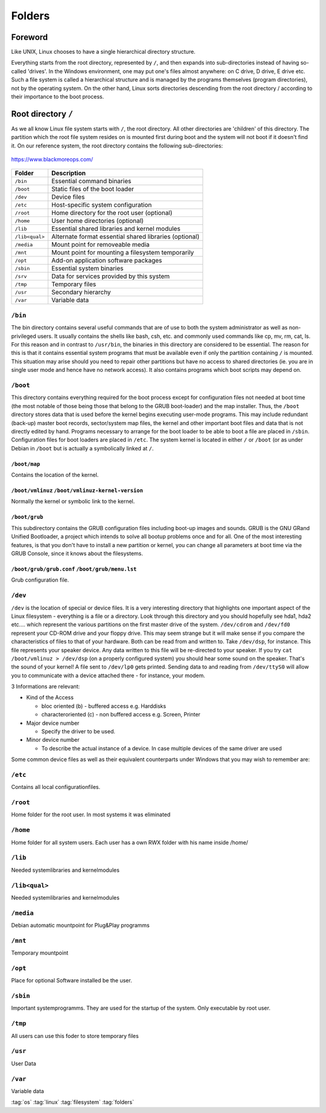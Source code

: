 =======
Folders
=======

Foreword
========
Like UNIX, Linux chooses to have a single hierarchical directory structure.

Everything starts from the root directory, represented by ``/``, and then expands into sub-directories instead of having so-called 'drives'. In the Windows environment, one may put one's files almost anywhere: on C drive, D drive, E drive etc. Such a file system is called a hierarchical structure and is managed by the programs themselves (program directories), not by the operating system. On the other hand, Linux sorts directories descending from the root directory / according to their importance to the boot process.

Root directory ``/``
====================
As we all know Linux file system starts with ``/``, the root directory. All other directories are 'children' of this directory. The partition which the root file system resides on is mounted first during boot and the system will not boot if it doesn't find it. On our reference system, the root directory contains the following sub-directories:

.. figure:: img/linux_filesystem.png
   :align: center
   :width: 600px

   https://www.blackmoreops.com/

+----------------+--------------------------------------------------------+
|  Folder        | Description                                            |
+================+========================================================+
| ``/bin``       | Essential command binaries                             |
+----------------+--------------------------------------------------------+
| ``/boot``      | Static files of the boot loader                        |
+----------------+--------------------------------------------------------+
| ``/dev``       | Device files                                           |
+----------------+--------------------------------------------------------+
| ``/etc``       | Host-specific system configuration                     |
+----------------+--------------------------------------------------------+
| ``/root``      | Home directory for the root user (optional)            |
+----------------+--------------------------------------------------------+
| ``/home``      | User home directories (optional)                       |
+----------------+--------------------------------------------------------+
| ``/lib``       | Essential shared libraries and kernel modules          |
+----------------+--------------------------------------------------------+
| ``/lib<qual>`` | Alternate format essential shared libraries (optional) |
+----------------+--------------------------------------------------------+
| ``/media``     | Mount point for removeable media                       |
+----------------+--------------------------------------------------------+
| ``/mnt``       | Mount point for mounting a filesystem temporarily      |
+----------------+--------------------------------------------------------+
| ``/opt``       | Add-on application software packages                   |
+----------------+--------------------------------------------------------+
| ``/sbin``      | Essential system binaries                              |
+----------------+--------------------------------------------------------+
| ``/srv``       | Data for services provided by this system              |
+----------------+--------------------------------------------------------+
| ``/tmp``       | Temporary files                                        |
+----------------+--------------------------------------------------------+
| ``/usr``       | Secondary hierarchy                                    |
+----------------+--------------------------------------------------------+
| ``/var``       | Variable data                                          |
+----------------+--------------------------------------------------------+

``/bin``
--------
The bin directory contains several useful commands that are of use to both the system administrator as well as non-privileged users. It usually contains the shells like bash, csh, etc. and commonly used commands like cp, mv, rm, cat, ls. For this reason and in contrast to ``/usr/bin``, the binaries in this directory are considered to be essential. The reason for this is that it contains essential system programs that must be available even if only the partition containing ``/`` is mounted. This situation may arise should you need to repair other partitions but have no access to shared directories (ie. you are in single user mode and hence have no network access). It also contains programs which boot scripts may depend on.

``/boot``
---------
This directory contains everything required for the boot process except for configuration files not needed at boot time (the most notable of those being those that belong to the GRUB boot-loader) and the map installer. Thus, the ``/boot`` directory stores data that is used before the kernel begins executing user-mode programs. This may include redundant (back-up) master boot records, sector/system map files, the kernel and other important boot files and data that is not directly edited by hand. Programs necessary to arrange for the boot loader to be able to boot a file are placed in ``/sbin``. Configuration files for boot loaders are placed in ``/etc``. The system kernel is located in either ``/`` or ``/boot`` (or as under Debian in ``/boot`` but is actually a symbolically linked at ``/``.

``/boot/map``
^^^^^^^^^^^^^

Contains the location of the kernel.

``/boot/vmlinuz`` ``/boot/vmlinuz-kernel-version``
^^^^^^^^^^^^^^^^^^^^^^^^^^^^^^^^^^^^^^^^^^^^^^^^^^

Normally the kernel or symbolic link to the kernel.

``/boot/grub``
^^^^^^^^^^^^^^
This subdirectory contains the GRUB configuration files including boot-up images and sounds. GRUB is the GNU GRand Unified Bootloader, a project which intends to solve all bootup problems once and for all. One of the most interesting features, is that you don't have to install a new partition or kernel, you can change all parameters at boot time via the GRUB Console, since it knows about the filesystems.


``/boot/grub/grub.conf`` ``/boot/grub/menu.lst``
^^^^^^^^^^^^^^^^^^^^^^^^^^^^^^^^^^^^^^^^^^^^^^^^

Grub configuration file.

``/dev``
--------

``/dev`` is the location of special or device files. It is a very interesting directory that highlights one important aspect of the Linux filesystem - everything is a file or a directory. Look through this directory and you should hopefully see hda1, hda2 etc.... which represent the various partitions on the first master drive of the system. ``/dev/cdrom`` and ``/dev/fd0`` represent your CD-ROM drive and your floppy drive. This may seem strange but it will make sense if you compare the characteristics of files to that of your hardware. Both can be read from and written to. Take ``/dev/dsp``, for instance. This file represents your speaker device. Any data written to this file will be re-directed to your speaker. If you try ``cat /boot/vmlinuz > /dev/dsp`` (on a properly configured system) you should hear some sound on the speaker. That's the sound of your kernel! A file sent to ``/dev/lp0`` gets printed. Sending data to and reading from ``/dev/ttyS0`` will allow you to communicate with a device attached there - for instance, your modem.

3 Informations are relevant:

* Kind of the Access

  * bloc oriented (b)     - buffered access e.g. Harddisks
  * characteroriented (c) - non buffered access e.g. Screen, Printer

* Major device number

  * Specify the driver to be used.

* Minor device number

  * To describe the actual instance of a device. In case multiple devices of the same driver are used

Some common device files as well as their equivalent counterparts under Windows that you may wish to remember are:

.. code-block::
   :caption: deviceslist.txt

   /dev/ttyS0 (First communications port, COM1)
       First serial port (mice, modems).

   /dev/psaux (PS/2)
       PS/2 mouse connection (mice, keyboards).

   /dev/lp0 (First printer port, LPT1)
       First parallel port (printers, scanners, etc).

   /dev/dsp (First audio device)
       The name DSP comes from the term digital signal processor, a specialized processor chip optimized for digital signal analysis. Sound cards may use a dedicated DSP chip, or may implement the functions with a number of discrete devices. Other terms that may be used for this device are digitized voice and PCM.

   /dev/usb (USB Devices)
       This subdirectory contains most of the USB device nodes. Device name allocations are fairly simplistic so no elaboration is be necessary.

   /dev/sda (C:\, SCSI device)
       First SCSI device (HDD, Memory Sticks, external mass storage devices such as CD-ROM drives on laptops, etc).

   /dev/scd (D:\, SCSI CD-ROM device)
       First SCSI CD-ROM device.

   /dev/js0 (Standard gameport joystick)
       First joystick device.

   /dev/hd*
       Mounted Harddisk Partitions

``/etc``
--------

Contains all local configurationfiles.

``/root``
---------

Home folder for the root user. In most systems it was eliminated

``/home``
---------
Home folder for all system users. Each user has a own RWX folder with his name inside /home/

``/lib``
--------

Needed systemlibraries and kernelmodules

``/lib<qual>``
--------------

Needed systemlibraries and kernelmodules

``/media``
----------

Debian automatic mountpoint for Plug&Play programms

``/mnt``
--------

Temporary mountpoint

``/opt``
--------
Place for optional Software installed be the user.

``/sbin``
---------
Important systemprogramms. They are used for the startup of the system. Only executable by root user.

``/tmp``
--------

All users can use this foder to store temporary files

``/usr``
--------

User Data

``/var``
--------

Variable data

:tag:`os`
:tag:`linux`
:tag:`filesystem`
:tag:`folders`